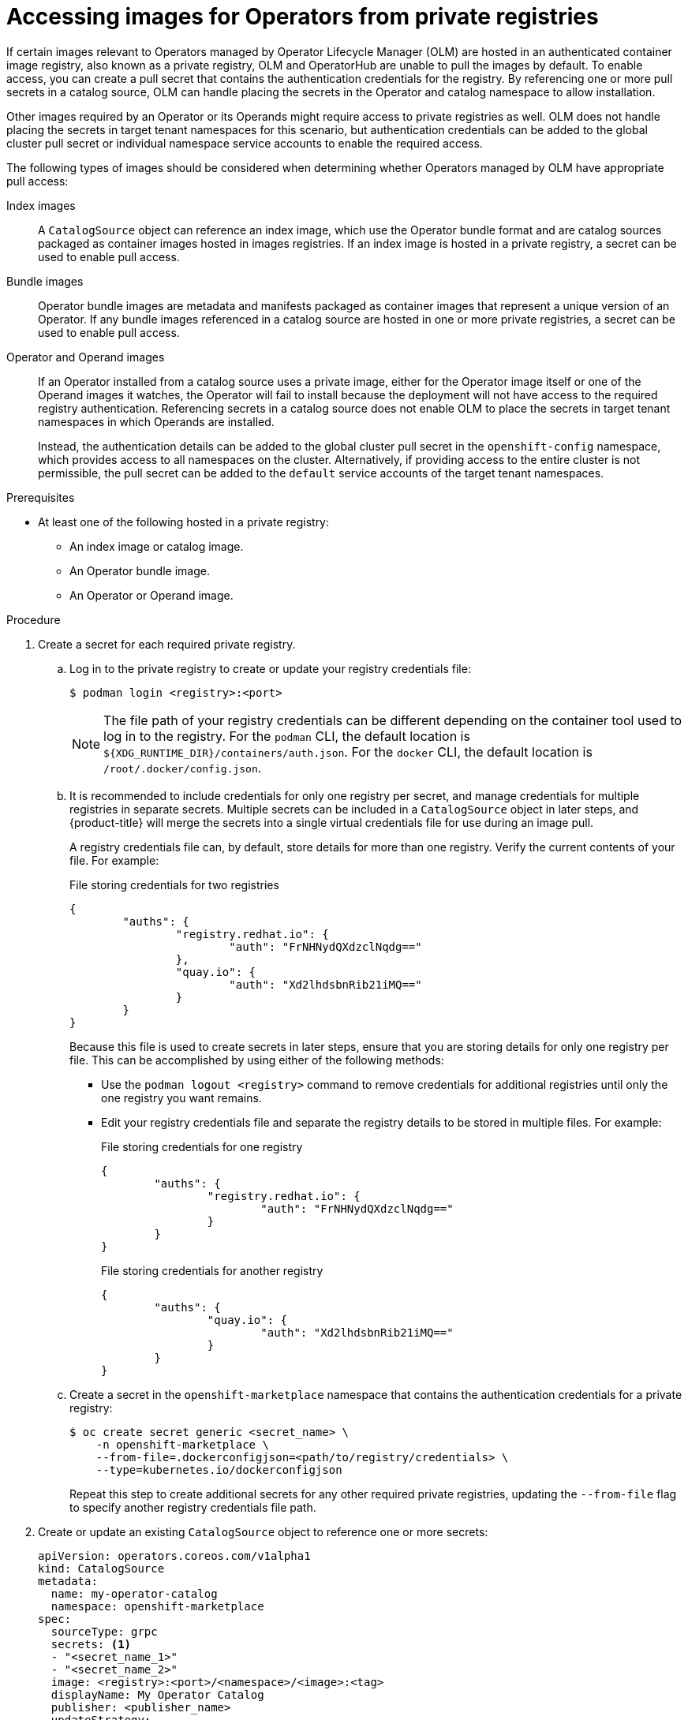 // Module included in the following assemblies:
//
// * operators/admin/managing-custom-catalogs.adoc

[id="olm-accessing-images-private-registries_{context}"]
= Accessing images for Operators from private registries

If certain images relevant to Operators managed by Operator Lifecycle Manager (OLM) are hosted in an authenticated container image registry, also known as a private registry, OLM and OperatorHub are unable to pull the images by default. To enable access, you can create a pull secret that contains the authentication credentials for the registry. By referencing one or more pull secrets in a catalog source, OLM can handle placing the secrets in the Operator and catalog namespace to allow installation.

Other images required by an Operator or its Operands might require access to private registries as well. OLM does not handle placing the secrets in target tenant namespaces for this scenario, but authentication credentials can be added to the global cluster pull secret or individual namespace service accounts to enable the required access.

The following types of images should be considered when determining whether Operators managed by OLM have appropriate pull access:

Index images:: A `CatalogSource` object can reference an index image, which use the Operator bundle format and are catalog sources packaged as container images hosted in images registries. If an index image is hosted in a private registry, a secret can be used to enable pull access.

Bundle images:: Operator bundle images are metadata and manifests packaged as container images that represent a unique version of an Operator. If any bundle images referenced in a catalog source are hosted in one or more private registries, a secret can be used to enable pull access.

Operator and Operand images:: If an Operator installed from a catalog source uses a private image, either for the Operator image itself or one of the Operand images it watches, the Operator will fail to install because the deployment will not have access to the required registry authentication. Referencing secrets in a catalog source does not enable OLM to place the secrets in target tenant namespaces in which Operands are installed.
+
Instead, the authentication details can be added to the global cluster pull secret in the `openshift-config` namespace, which provides access to all namespaces on the cluster. Alternatively, if providing access to the entire cluster is not permissible, the pull secret can be added to the `default` service accounts of the target tenant namespaces.

.Prerequisites

* At least one of the following hosted in a private registry:
** An index image or catalog image.
** An Operator bundle image.
** An Operator or Operand image.

.Procedure

. Create a secret for each required private registry.

.. Log in to the private registry to create or update your registry credentials file:
+
[source,terminal]
----
$ podman login <registry>:<port>
----
+
[NOTE]
====
The file path of your registry credentials can be different depending on the container tool used to log in to the registry. For the `podman` CLI, the default location is `${XDG_RUNTIME_DIR}/containers/auth.json`. For the `docker` CLI, the default location is `/root/.docker/config.json`.
====

.. It is recommended to include credentials for only one registry per secret, and manage credentials for multiple registries in separate secrets. Multiple secrets can be included in a `CatalogSource` object in later steps, and {product-title} will merge the secrets into a single virtual credentials file for use during an image pull.
+
A registry credentials file can, by default, store details for more than one registry. Verify the current contents of your file. For example:
+
.File storing credentials for two registries
[source,json]
----
{
        "auths": {
                "registry.redhat.io": {
                        "auth": "FrNHNydQXdzclNqdg=="
                },
                "quay.io": {
                        "auth": "Xd2lhdsbnRib21iMQ=="
                }
        }
}
----
+
Because this file is used to create secrets in later steps, ensure that you are storing details for only one registry per file. This can be accomplished by using either of the following methods:
+
--
* Use the `podman logout <registry>` command to remove credentials for additional registries until only the one registry you want remains.
* Edit your registry credentials file and separate the registry details to be stored in multiple files. For example:
+
.File storing credentials for one registry
[source,json]
----
{
        "auths": {
                "registry.redhat.io": {
                        "auth": "FrNHNydQXdzclNqdg=="
                }
        }
}
----
+
.File storing credentials for another registry
[source,json]
----
{
        "auths": {
                "quay.io": {
                        "auth": "Xd2lhdsbnRib21iMQ=="
                }
        }
}
----
--

.. Create a secret in the `openshift-marketplace` namespace that contains the authentication credentials for a private registry:
+
[source,terminal]
----
$ oc create secret generic <secret_name> \
    -n openshift-marketplace \
    --from-file=.dockerconfigjson=<path/to/registry/credentials> \
    --type=kubernetes.io/dockerconfigjson
----
+
Repeat this step to create additional secrets for any other required private registries, updating the `--from-file` flag to specify another registry credentials file path.

. Create or update an existing `CatalogSource` object to reference one or more secrets:
+
[source,yaml]
----
apiVersion: operators.coreos.com/v1alpha1
kind: CatalogSource
metadata:
  name: my-operator-catalog
  namespace: openshift-marketplace
spec:
  sourceType: grpc
  secrets: <1>
  - "<secret_name_1>"
  - "<secret_name_2>"
  image: <registry>:<port>/<namespace>/<image>:<tag>
  displayName: My Operator Catalog
  publisher: <publisher_name>
  updateStrategy:
    registryPoll:
      interval: 30m
----
<1> Add a `spec.secrets` section and specify any required secrets.

. If any Operator or Operand images that are referenced by a subscribed Operator require access to a private registry, you can either provide access to all namespaces in the cluster, or individual target tenant namespaces.

* To provide access to all namespaces in the cluster, add authentication details to the global cluster pull secret in the `openshift-config` namespace.
+
[WARNING]
====
Cluster resources must adjust to the new global pull secret, which can temporarily limit the usability of the cluster.
====

.. Extract the `.dockerconfigjson` file from the global pull secret:
+
[source,terminal]
----
$ oc extract secret/pull-secret -n openshift-config --confirm
----

.. Update the `.dockerconfigjson` file with your authentication credentials for the required private registry or registries and save it as a new file:
+
[source,terminal]
----
$ cat .dockerconfigjson | \
    jq --compact-output '.auths["<registry>:<port>/<namespace>/"] |= . + {"auth":"<token>"}' \//<1>
    > new_dockerconfigjson
----
<1> Replace `<registry>:<port>/<namespace>` with the private registry details and `<token>` with your authentication credentials.

.. Update the global pull secret with the new file:
+
[source,terminal]
----
$ oc set data secret/pull-secret -n openshift-config \
    --from-file=.dockerconfigjson=new_dockerconfigjson
----

* To update an individual namespace, add a pull secret to the service account for the Operator that requires access in the target tenant namespace.

.. Recreate the secret that you created for the `openshift-marketplace` in the tenant namespace:
+
[source,terminal]
----
$ oc create secret generic <secret_name> \
    -n <tenant_namespace> \
    --from-file=.dockerconfigjson=<path/to/registry/credentials> \
    --type=kubernetes.io/dockerconfigjson
----

.. Verify the name of the service account for the Operator by searching the tenant namespace:
+
[source,terminal]
----
$ oc get sa -n <tenant_namespace> <1>
----
<1> If the Operator was installed in an individual namespace, search that namespace. If the Operator was installed for all namespaces, search the `openshift-operators` namespace.
+
.Example output
[source,terminal]
----
NAME            SECRETS   AGE
builder         2         6m1s
default         2         6m1s
deployer        2         6m1s
etcd-operator   2         5m18s <1>
----
<1> Service account for an installed etcd Operator.

.. Link the secret to the service account for the Operator:
+
[source,terminal]
----
$ oc secrets link <operator_sa> \
    -n <tenant_namespace> \
     <secret_name> \
    --for=pull
----

